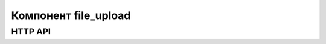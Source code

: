 Компонент file_upload
=====================

HTTP API
--------

..  http:post:: /api/component/file_upload/

..  http:put:: /api/component/file_upload/
